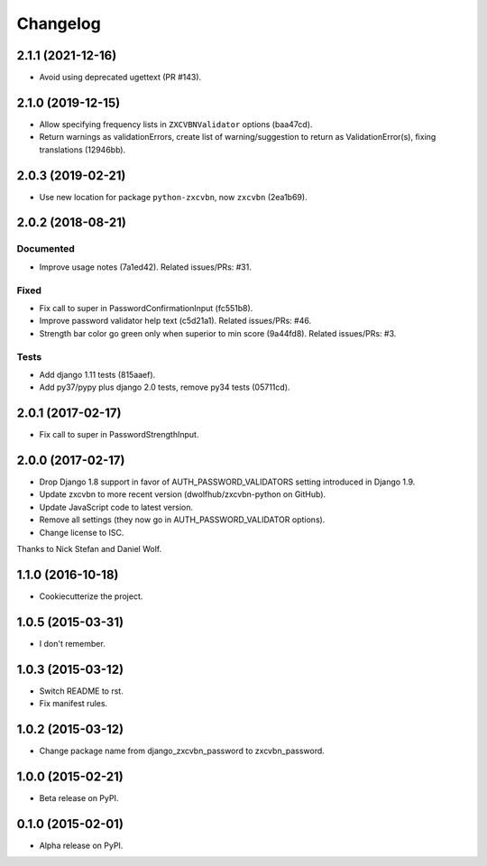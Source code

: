 =========
Changelog
=========

2.1.1 (2021-12-16)
==================

- Avoid using deprecated ugettext (PR #143).

2.1.0 (2019-12-15)
==================

- Allow specifying frequency lists in ``ZXCVBNValidator`` options (baa47cd).
- Return warnings as validationErrors, create list of warning/suggestion to return as ValidationError(s), fixing translations (12946bb).

2.0.3 (2019-02-21)
==================

- Use new location for package ``python-zxcvbn``, now ``zxcvbn`` (2ea1b69).


2.0.2 (2018-08-21)
==================

Documented
----------
- Improve usage notes (7a1ed42). Related issues/PRs: #31.

Fixed
-----
- Fix call to super in PasswordConfirmationInput (fc551b8).
- Improve password validator help text (c5d21a1). Related issues/PRs: #46.
- Strength bar color go green only when superior to min score (9a44fd8). Related issues/PRs: #3.

Tests
-----
- Add django 1.11 tests (815aaef).
- Add py37/pypy plus django 2.0 tests, remove py34 tests (05711cd).

2.0.1 (2017-02-17)
==================

* Fix call to super in PasswordStrengthInput.

2.0.0 (2017-02-17)
==================

* Drop Django 1.8 support in favor of AUTH_PASSWORD_VALIDATORS setting
  introduced in Django 1.9.
* Update zxcvbn to more recent version (dwolfhub/zxcvbn-python on GitHub).
* Update JavaScript code to latest version.
* Remove all settings (they now go in AUTH_PASSWORD_VALIDATOR options).
* Change license to ISC.

Thanks to Nick Stefan and Daniel Wolf.

1.1.0 (2016-10-18)
==================

* Cookiecutterize the project.

1.0.5 (2015-03-31)
==================

* I don't remember.

1.0.3 (2015-03-12)
==================

* Switch README to rst.
* Fix manifest rules.

1.0.2 (2015-03-12)
==================

* Change package name from django_zxcvbn_password to zxcvbn_password.

1.0.0 (2015-02-21)
==================

* Beta release on PyPI.

0.1.0 (2015-02-01)
==================

* Alpha release on PyPI.
